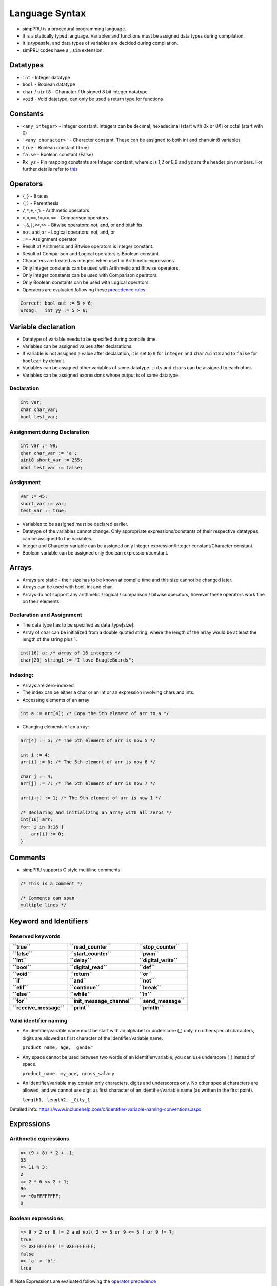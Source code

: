 Language Syntax
===============

-  simpPRU is a procedural programming language.
-  It is a statically typed language. Variables and functions must be
   assigned data types during compilation.
-  It is typesafe, and data types of variables are decided during
   compilation.
-  simPRU codes have a ``.sim`` extension.

Datatypes
---------

-  ``int`` - Integer datatype
-  ``bool`` - Boolean datatype
-  ``char`` / ``uint8`` - Character / Unsigned 8 bit integer datatype
-  ``void`` - Void datatype, can only be used a return type for
   functions

Constants
---------

-  ``<any_integer>`` - Integer constant. Integers can be decimal,
   hexadecimal (start with 0x or 0X) or octal (start with 0)
-  ``'<any character>'`` - Character constant. These can be assigned to
   both int and char/uint8 variables
-  ``true`` - Boolean constant (True)
-  ``false`` - Boolean constant (False)
-  ``Px_yz`` - Pin mapping constants are Integer constant, where x is
   1,2 or 8,9 and yz are the header pin numbers. For further details
   refer to `this <io.md>`__

Operators
---------

-  ``{``,\ ``}`` - Braces

-  ``(``,\ ``)`` - Parenthesis

-  ``/``,\ ``*``,\ ``+``,\ ``-``,\ ``%`` - Arithmetic operators

-  ``>``,\ ``<``,\ ``==``,\ ``!=``,\ ``>=``,\ ``<=`` - Comparison
   operators

-  ``~``,\ ``&``,\ ``|``,\ ``<<``,\ ``>>`` - Bitwise operators: not,
   and, or and bitshifts

-  ``not``,\ ``and``,\ ``or`` - Logical operators: not, and, or

-  ``:=`` - Assignment operator

-  Result of Arithmetic and Bitwise operators is Integer constant.

-  Result of Comparison and Logical operators is Boolean constant.

-  Characters are treated as integers when used in Arithmetic
   expressions.

-  Only Integer constants can be used with Arithmetic and Bitwise
   operators.

-  Only Integer constants can be used with Comparison operators.

-  Only Boolean constants can be used with Logical operators.

-  Operators are evaluated following these `precedence
   rules <https://en.cppreference.com/w/c/language/operator_precedence>`__.

.. code:: cpp

   Correct: bool out := 5 > 6;
   Wrong:   int yy := 5 > 6;

Variable declaration
--------------------

-  Datatype of variable needs to be specified during compile time.
-  Variables can be assigned values after declarations.
-  If variable is not assigned a value after declaration, it is set to
   ``0`` for ``integer`` and ``char/uint8`` and to ``false`` for
   ``boolean`` by default.
-  Variables can be assigned other variables of same datatype.
   ``int``\ s and ``char``\ s can be assigned to each other.
-  Variables can be assigned expressions whose output is of same
   datatype.

Declaration
~~~~~~~~~~~

.. code:: cpp

   int var;
   char char_var;
   bool test_var;

Assignment during Declaration
~~~~~~~~~~~~~~~~~~~~~~~~~~~~~

.. code:: cpp

   int var := 99;
   char char_var := 'a';
   uint8 short_var := 255;
   bool test_var := false;

Assignment
~~~~~~~~~~

.. code:: cpp

   var := 45;
   short_var := var;
   test_var := true;

-  Variables to be assigned must be declared earlier.
-  Datatype of the variables cannot change. Only appropriate
   expressions/constants of their respective datatypes can be assigned
   to the variables.
-  Integer and Character variable can be assigned only Integer
   expression/Integer constant/Character constant.
-  Boolean variable can be assigned only Boolean expression/constant.

Arrays
------

-  Arrays are static - their size has to be known at compile time and
   this size cannot be changed later.
-  Arrays can be used with bool, int and char.
-  Arrays do not support any arithmetic / logical / comparison / bitwise
   operators, however these operators work fine on their elements.

Declaration and Assignment
~~~~~~~~~~~~~~~~~~~~~~~~~~

-  The data type has to be specified as data_type[size].
-  Array of char can be initialized from a double quoted string, where
   the length of the array would be at least the length of the string
   plus 1.

.. code:: cpp

   int[16] a; /* array of 16 integers */
   char[20] string1 := "I love BeagleBoards";

Indexing:
~~~~~~~~~

-  Arrays are zero-indexed.

-  The index can be either a char or an int or an expression involving
   chars and ints.

-  Accessing elements of an array:

.. code:: cpp

   int a := arr[4]; /* Copy the 5th element of arr to a */

-  Changing elements of an array:

.. code:: cpp

   arr[4] := 5; /* The 5th element of arr is now 5 */

   int i := 4;
   arr[i] := 6; /* The 5th element of arr is now 6 */

   char j := 4;
   arr[j] := 7; /* The 5th element of arr is now 7 */

   arr[i+j] := 1; /* The 9th element of arr is now 1 */

   /* Declaring and initializing an array with all zeros */
   int[16] arr;
   for: i in 0:16 {
       arr[i] := 0;
   }

Comments
--------

-  simpPRU supports C style multiline comments.

.. code:: cpp

   /* This is a comment */

   /* Comments can span
   multiple lines */

Keyword and Identifiers
-----------------------

Reserved keywords
~~~~~~~~~~~~~~~~~

+-------------------------+------------------------------+-----------------------+
| **``true``**            | **``read_counter``**         | **``stop_counter``**  |
+-------------------------+------------------------------+-----------------------+
| **``false``**           | **``start_counter``**        | **``pwm``**           |
+-------------------------+------------------------------+-----------------------+
| **``int``**             | **``delay``**                | **``digital_write``** |
+-------------------------+------------------------------+-----------------------+
| **``bool``**            | **``digital_read``**         | **``def``**           |
+-------------------------+------------------------------+-----------------------+
| **``void``**            | **``return``**               | **``or``**            |
+-------------------------+------------------------------+-----------------------+
| **``if``**              | **``and``**                  | **``not``**           |
+-------------------------+------------------------------+-----------------------+
| **``elif``**            | **``continue``**             | **``break``**         |
+-------------------------+------------------------------+-----------------------+
| **``else``**            | **``while``**                | **``in``**            |
+-------------------------+------------------------------+-----------------------+
| **``for``**             | **``init_message_channel``** | **``send_message``**  |
+-------------------------+------------------------------+-----------------------+
| **``receive_message``** | **``print``**                | **``println``**       |
+-------------------------+------------------------------+-----------------------+

Valid identifier naming
~~~~~~~~~~~~~~~~~~~~~~~

-  An identifier/variable name must be start with an alphabet or
   underscore (_) only, no other special characters, digits are allowed
   as first character of the identifier/variable name.

   ``product_name, age, _gender``

-  Any space cannot be used between two words of an identifier/variable;
   you can use underscore (_) instead of space.

   ``product_name, my_age, gross_salary``

-  An identifier/variable may contain only characters, digits and
   underscores only. No other special characters are allowed, and we
   cannot use digit as first character of an identifier/variable name
   (as written in the first point).

   ``length1, length2, _City_1``

Detailed info:
https://www.includehelp.com/c/identifier-variable-naming-conventions.aspx

Expressions
-----------

Arithmetic expressions
~~~~~~~~~~~~~~~~~~~~~~

.. code:: cpp

   => (9 + 8) * 2 + -1;
   33
   => 11 % 3;
   2
   => 2 * 6 << 2 + 1;
   96
   => ~0xFFFFFFFF;
   0

Boolean expressions
~~~~~~~~~~~~~~~~~~~

.. code:: cpp

   => 9 > 2 or 8 != 2 and not( 2 >= 5 or 9 <= 5 ) or 9 != 7;
   true
   => 0xFFFFFFFF != 0XFFFFFFFF;
   false
   => 'a' < 'b';
   true

!!! Note Expressions are evaluated following the `operator
precedence <#operators>`__

If-else statement
-----------------

Statements in the if-block are executed only if the if-expression
evaluates to ``true``. If the value of expression is ``true``,
statement1 and any other statements in the block are executed and the
else-block, if present, is skipped. If the value of expression is
``false``, then the if-block is skipped and the else-block, if present,
is executed. If elif-block are present, they are evaluated, if they
become ``true``, the statement is executed, otherwise, it goes on to
eval next set of statements

Syntax
~~~~~~

.. code:: python

   if : boolean_expression {
       statement 1
       ...
       ...
   }
   elif : boolean_expression {
       statement 2
       ...
       ...
       ...
   }
   else {
       statement 3
       ...
       ...
   }

Examples
~~~~~~~~

.. code:: python

   int a := 3;

   if : a != 4 {
       a := 4;
   }
   elif : a > 4 {
       a := 10;
   }
   else {
       a := 0;
   }

-  This will evaluate as follows, since ``a = 3``, if-block (``3!=4``)
   will evaluate to true, and value of a will be set to 4, and program
   execution will stop.

For-loop statement
------------------

For loop is a range based for loop. Range variable is a local variable
with scope only inside the for loop.

.. _syntax-1:

Syntax
~~~~~~

.. code:: python

   for : var in start:stop {
       statement 1
       ....
       ....
   }

-  Here, for loop is a range based loop, value of integer variable
   ``var`` will vary from ``start`` to ``stop - 1``. Value of ``var``
   does not equal ``stop``. Here, ``increment`` is assumed to be 1, so
   ``start`` will have to less than ``stop``.

-  Optionally, ``start`` can be skipped, and it will automatically start
   from 0, like this:

.. code:: python

   for : var in :stop {
       statement 1
       ....
       ....
   }

-  Optionally, ``increment`` can also be specified like this. Here,
   ``stop`` can be less than ``start`` if ``increment`` is negative.

.. code:: python

   for : var in start:stop:increment {
       statement 1
       ....
       ....
   }

!!! Note **var** is a **integer**, and **start, stop, increment** can be
**arithmetic expression, integer or character variable, or integer or
character constant**.

.. _examples-1:

Examples
~~~~~~~~

.. code:: python

   int sum := 0;

   for : i in 1:4 {
       sum = sum + i;
   }

.. code:: python

   int mx := 32;
   int nt;

   for : j in 2:mx-10 {
       nt := nt + j;
   }

.. code:: python

   int sum := 0;

   for : i in in 10:1:-2 { /*10, 8, 6, 4, 2*/
       sum = sum + i;
   }

While-loop statement
--------------------

While loop statement repeatedly executes a target statement as long as a
given condition is true.

.. _syntax-2:

Syntax
~~~~~~

.. code:: python

   while : boolean_expression {
       statement 1
       ...
       ...
   }

.. _examples-2:

Examples
~~~~~~~~

-  Infinite loop

.. code:: python

   while true {
       do_something..
       ...
   }

-  Normal loop, will repeat 30 times, before exiting

.. code:: python

   int tag := 0;

   while : tag < 30 {
       tag := tag + 1;
   }

Control statements
------------------

!!! Note ``break`` and ``continue`` can only be used inside looping
statements

break
~~~~~

``break`` is used to break execution in a loop statement, either
``for loop`` or ``while loop``. It exits the loop upon calling.

.. _syntax-3:

Syntax
^^^^^^

``break;``

.. _examples-3:

Examples
^^^^^^^^

.. code:: python

   for : i in 0:9 {
       if : i == 3 {
           break;
       }
   }

continue
~~~~~~~~

``continue`` is used to continue execution in a loop statement, either
``for loop`` or ``while loop``.

.. _syntax-4:

Syntax
^^^^^^

``continue;``

.. _examples-4:

Examples
^^^^^^^^

.. code:: python

   for : j in 9:19 {
       if : i == 12 {
           continue;
       }
       else {
           break;
       }
   }

Functions
---------

Function definition
~~~~~~~~~~~~~~~~~~~

A function is a group of statements that together perform a task. You
can divide up your code into separate functions. How you divide up your
code among different functions is up to you, but logically the division
usually is such that each function performs a specific task. A function
declaration tells the compiler about a function’s name, return type, and
parameters. A function definition provides the actual body of the
function.

!!! warning Function must be defined before calling it.

.. _syntax-5:

Syntax
^^^^^^

.. code:: python

   def <function_name> : <data_type> : <data_type> <param_name>, <data_type> <param_name>, ... {
       statement 1;
       ...
       ...

       return <data_type>;
   }

!!! Note If return data type is void, then return statement is not
needed, and if still it is added, it must be return nothing, i.e.,
something like this ``return ;``

!!! Warning ``return`` can only be present in the body of the function
only once, that too at the end of the function, not inside any compound
statements.

!!! fail “Wrong” \* ``return`` inside a compound statement, this syntax
is not allowed.
``python     def test : int : int a {         if : a < 4 {             return a;         }     }``

!!! done “Correct” \* ``return`` is not inside compound statments, It
should be placed only at the end of function definition \```python def
test : int : int a { int gf := 8; if : a < 4 { gf := 4; }

::

       return gf;
   }
   ```

.. _examples-5:

Examples
^^^^^^^^

Examples according to return types

=== “Integer” \```python def test_func : int : int a, int b { int aa :=
a + 5;

::

       if : aa < 3 {
           aa : = 0;
       }

       return aa + b;
   }
   ```

=== “Character” \```python def next_char : char : char ch, int inc {
char chinc := ch + inc;

::

       return chinc;
   }
   ```

=== “Boolean” \```python def compare : bool : int val { bool ret :=
false;

::

       if : val < 0 {
           ret := true;
       }

       return ret;
   }
   ```

=== “Void” \```python def example_func : void : bool qu { if : qu and
true { … do something … } }

::

   def example_func_v : void : {
       int temp := 90;

       return;
   }
   ```

Function call
~~~~~~~~~~~~~

Functions can be called only if, they have been defined earlier. They
return data types according to their definition. Parameters are passed
by value. Only pass by value is supported as of now.

.. _syntax-6:

Syntax
^^^^^^

.. code:: python

   function_name(var1, var2, ..);

.. _examples-6:

Examples
^^^^^^^^

We will consider functions defined in earlier
`subsection <#examples_5>`__

=== “Integer”
``python     int a := 55;     int ret_val := test_func(4, a);``

=== “Character”
``python     char a := 'a';     char b := next_char(a, 1);``

=== “Boolean” ``python     bool val := compare(22);     compare(-2);``

=== “Void” ``python     example_func(false);     example_func_v();``

Testing or Debugging
~~~~~~~~~~~~~~~~~~~~

For testing or debugging code, use the –test or -t flag to enable print,
println and stub functions. Use –preprocess to stop after generating the
C code only. Then run the generated C code (at /tmp/temp.c) using
``gcc``.

Print functions
^^^^^^^^^^^^^^^

print can take either a string (double quoted) or any ``int`` / ``char``
/ ``bool`` identifier.

println is similar to print but also prints a newline (``\n``).

**Examples**

.. code:: java

   print("Hello World!");
   int a := 2;
   print(a);
   a := a + 2;
   print(a);
   println("");

Stub functions
^^^^^^^^^^^^^^

PRU specific functions will be replaced by stub functions which print
“function_name called with arguments arg_name” when called.
